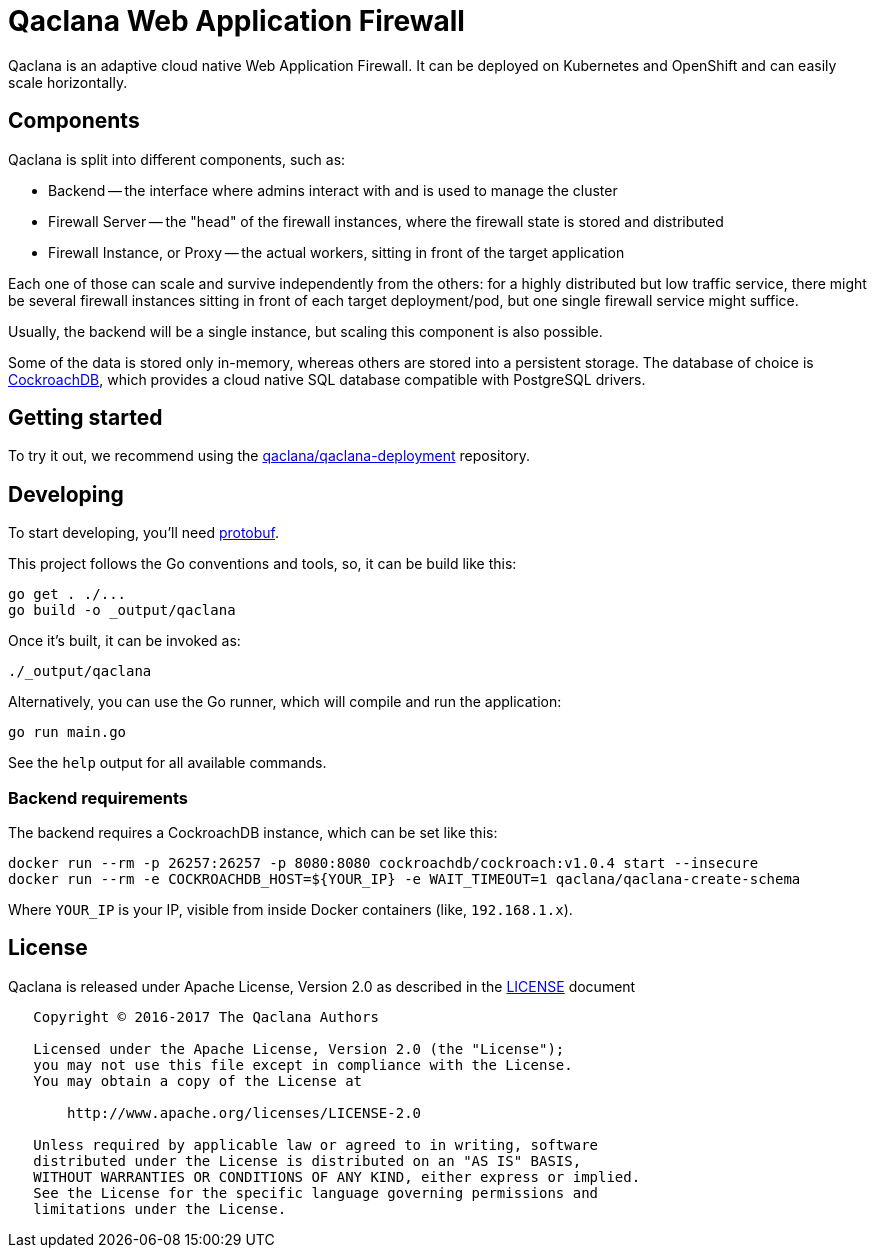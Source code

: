 = Qaclana Web Application Firewall

Qaclana is an adaptive cloud native Web Application Firewall. It can be deployed on Kubernetes
and OpenShift and can easily scale horizontally.

== Components

Qaclana is split into different components, such as:

* Backend -- the interface where admins interact with and is used to manage the cluster
* Firewall Server -- the "head" of the firewall instances, where the firewall state is stored and distributed
* Firewall Instance, or Proxy -- the actual workers, sitting in front of the target application

Each one of those can scale and survive independently from the others: for a highly distributed but low traffic
service, there might be several firewall instances sitting in front of each target deployment/pod, but one single
firewall service might suffice.

Usually, the backend will be a single instance, but scaling this component is also possible.

Some of the data is stored only in-memory, whereas others are stored into a persistent storage. The database of
choice is link:https://github.com/cockroachdb/cockroach[CockroachDB], which provides a cloud native SQL database
compatible with PostgreSQL drivers.


== Getting started

To try it out, we recommend using the link:https://gitlab.com/qaclana/qaclana-deployment/[qaclana/qaclana-deployment]
repository.

== Developing

To start developing, you'll need link:https://github.com/google/protobuf#protocol-compiler-installation[protobuf].

This project follows the Go conventions and tools, so, it can be build like this:

[source,bash]
----
go get . ./...
go build -o _output/qaclana
----

Once it's built, it can be invoked as:

[source,bash]
----
./_output/qaclana
----

Alternatively, you can use the Go runner, which will compile and run the application:
[source,bash]
----
go run main.go
----

See the `help` output for all available commands.

=== Backend requirements

The backend requires a CockroachDB instance, which can be set like this:
[source,bash]
----
docker run --rm -p 26257:26257 -p 8080:8080 cockroachdb/cockroach:v1.0.4 start --insecure
docker run --rm -e COCKROACHDB_HOST=${YOUR_IP} -e WAIT_TIMEOUT=1 qaclana/qaclana-create-schema
----

Where `YOUR_IP` is your IP, visible from inside Docker containers (like, `192.168.1.x`).

== License

Qaclana is released under Apache License, Version 2.0 as described in the link:LICENSE[LICENSE] document

----
   Copyright © 2016-2017 The Qaclana Authors

   Licensed under the Apache License, Version 2.0 (the "License");
   you may not use this file except in compliance with the License.
   You may obtain a copy of the License at

       http://www.apache.org/licenses/LICENSE-2.0

   Unless required by applicable law or agreed to in writing, software
   distributed under the License is distributed on an "AS IS" BASIS,
   WITHOUT WARRANTIES OR CONDITIONS OF ANY KIND, either express or implied.
   See the License for the specific language governing permissions and
   limitations under the License.
----
